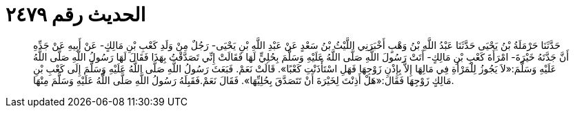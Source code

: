 
= الحديث رقم ٢٤٧٩

[quote.hadith]
حَدَّثَنَا حَرْمَلَةُ بْنُ يَحْيَى حَدَّثَنَا عَبْدُ اللَّهِ بْنُ وَهْبٍ أَخْبَرَنِي اللَّيْثُ بْنُ سَعْدٍ عَنْ عَبْدِ اللَّهِ بْنِ يَحْيَى- رَجُلٌ مِنْ وَلَدِ كَعْبِ بْنِ مَالِكٍ- عَنْ أَبِيهِ عَنْ جَدِّهِ أَنَّ جَدَّتَهُ خَيْرَةَ- امْرَأَةَ كَعْبِ بْنِ مَالِكٍ- أَتَتْ رَسُولَ اللَّهِ صَلَّى اللَّهُ عَلَيْهِ وَسَلَّمَ بِحُلِيٍّ لَهَا فَقَالَتْ إِنِّي تَصَدَّقْتُ بِهَذَا فَقَالَ لَهَا رَسُولُ اللَّهِ صَلَّى اللَّهُ عَلَيْهِ وَسَلَّمَ:«لاَ يَجُوزُ لِلْمَرْأَةِ فِي مَالِهَا إِلاَّ بِإِذْنِ زَوْجِهَا فَهَلِ اسْتَأْذَنْتِ كَعْبًا». قَالَتْ نَعَمْ. فَبَعَثَ رَسُولُ اللَّهِ صَلَّى اللَّهُ عَلَيْهِ وَسَلَّمَ إِلَى كَعْبِ بْنِ مَالِكٍ زَوْجِهَا فَقَالَ:«هَلْ أَذِنْتَ لِخَيْرَةَ أَنْ تَتَصَدَّقَ بِحُلِيِّهَا». فَقَالَ نَعَمْ.فَقَبِلَهُ رَسُولُ اللَّهِ صَلَّى اللَّهُ عَلَيْهِ وَسَلَّمَ مِنْهَا.
